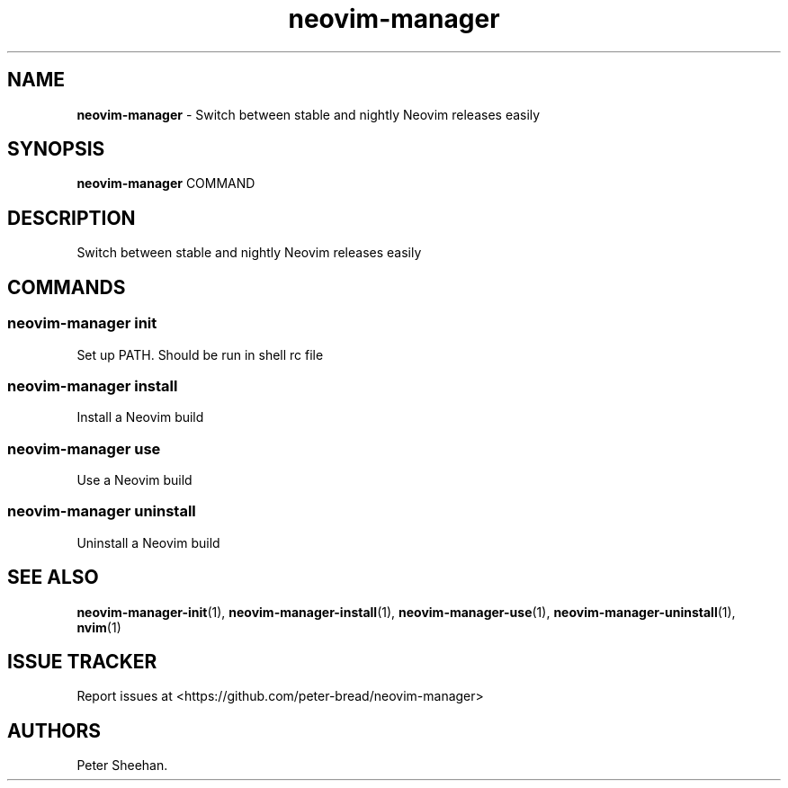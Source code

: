 .\" Automatically generated by Pandoc 3.1.13
.\"
.TH "neovim\-manager" "1" "May 2025" "Version 0.3.0" "Switch between stable and nightly Neovim releases easily"
.SH NAME
\f[B]neovim\-manager\f[R] \- Switch between stable and nightly Neovim
releases easily
.SH SYNOPSIS
\f[B]neovim\-manager\f[R] COMMAND
.SH DESCRIPTION
Switch between stable and nightly Neovim releases easily
.SH COMMANDS
.SS neovim\-manager init
Set up PATH.
Should be run in shell rc file
.SS neovim\-manager install
Install a Neovim build
.SS neovim\-manager use
Use a Neovim build
.SS neovim\-manager uninstall
Uninstall a Neovim build
.SH SEE ALSO
\f[B]neovim\-manager\-init\f[R](1),
\f[B]neovim\-manager\-install\f[R](1),
\f[B]neovim\-manager\-use\f[R](1),
\f[B]neovim\-manager\-uninstall\f[R](1), \f[B]nvim\f[R](1)
.SH ISSUE TRACKER
Report issues at <https://github.com/peter\-bread/neovim\-manager>
.SH AUTHORS
Peter Sheehan.
